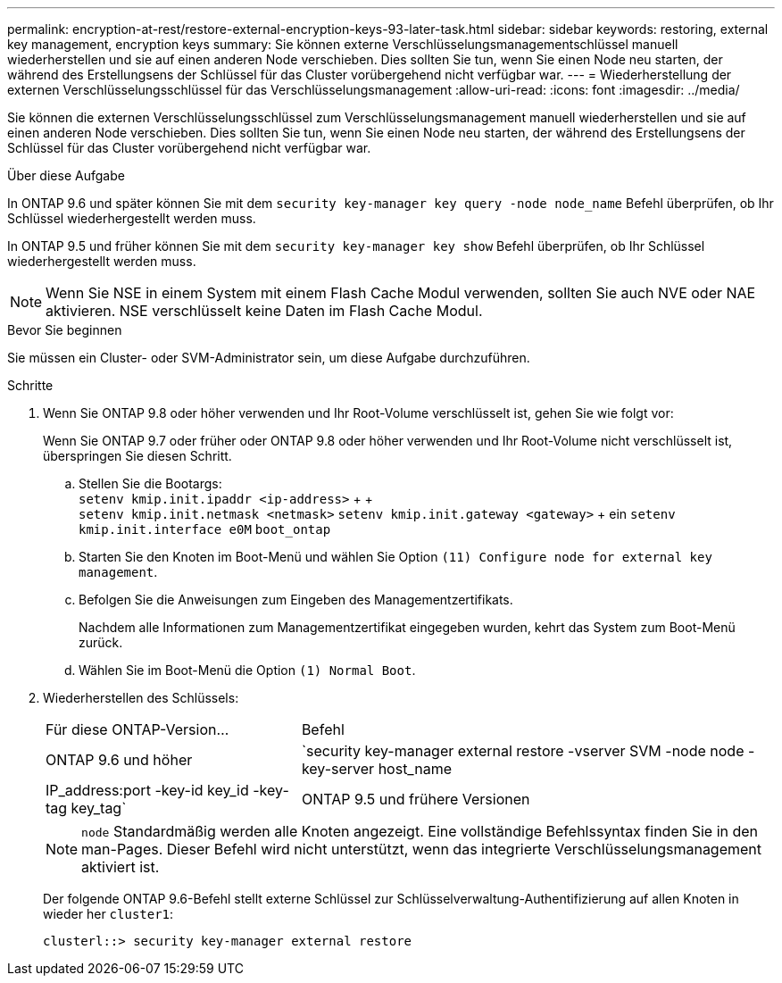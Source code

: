 ---
permalink: encryption-at-rest/restore-external-encryption-keys-93-later-task.html 
sidebar: sidebar 
keywords: restoring, external key management, encryption keys 
summary: Sie können externe Verschlüsselungsmanagementschlüssel manuell wiederherstellen und sie auf einen anderen Node verschieben. Dies sollten Sie tun, wenn Sie einen Node neu starten, der während des Erstellungsens der Schlüssel für das Cluster vorübergehend nicht verfügbar war. 
---
= Wiederherstellung der externen Verschlüsselungsschlüssel für das Verschlüsselungsmanagement
:allow-uri-read: 
:icons: font
:imagesdir: ../media/


[role="lead"]
Sie können die externen Verschlüsselungsschlüssel zum Verschlüsselungsmanagement manuell wiederherstellen und sie auf einen anderen Node verschieben. Dies sollten Sie tun, wenn Sie einen Node neu starten, der während des Erstellungsens der Schlüssel für das Cluster vorübergehend nicht verfügbar war.

.Über diese Aufgabe
In ONTAP 9.6 und später können Sie mit dem `security key-manager key query -node node_name` Befehl überprüfen, ob Ihr Schlüssel wiederhergestellt werden muss.

In ONTAP 9.5 und früher können Sie mit dem `security key-manager key show` Befehl überprüfen, ob Ihr Schlüssel wiederhergestellt werden muss.


NOTE: Wenn Sie NSE in einem System mit einem Flash Cache Modul verwenden, sollten Sie auch NVE oder NAE aktivieren. NSE verschlüsselt keine Daten im Flash Cache Modul.

.Bevor Sie beginnen
Sie müssen ein Cluster- oder SVM-Administrator sein, um diese Aufgabe durchzuführen.

.Schritte
. Wenn Sie ONTAP 9.8 oder höher verwenden und Ihr Root-Volume verschlüsselt ist, gehen Sie wie folgt vor:
+
Wenn Sie ONTAP 9.7 oder früher oder ONTAP 9.8 oder höher verwenden und Ihr Root-Volume nicht verschlüsselt ist, überspringen Sie diesen Schritt.

+
.. Stellen Sie die Bootargs: +
`setenv kmip.init.ipaddr <ip-address>` + + +
`setenv kmip.init.netmask <netmask>`
`setenv kmip.init.gateway <gateway>` + ein
`setenv kmip.init.interface e0M`
`boot_ontap`
.. Starten Sie den Knoten im Boot-Menü und wählen Sie Option `(11) Configure node for external key management`.
.. Befolgen Sie die Anweisungen zum Eingeben des Managementzertifikats.
+
Nachdem alle Informationen zum Managementzertifikat eingegeben wurden, kehrt das System zum Boot-Menü zurück.

.. Wählen Sie im Boot-Menü die Option `(1) Normal Boot`.


. Wiederherstellen des Schlüssels:
+
[cols="35,65"]
|===


| Für diese ONTAP-Version... | Befehl 


 a| 
ONTAP 9.6 und höher
 a| 
`security key-manager external restore -vserver SVM -node node -key-server host_name|IP_address:port -key-id key_id -key-tag key_tag`



 a| 
ONTAP 9.5 und frühere Versionen
 a| 
`security key-manager restore -node node -address IP_address -key-id key_id -key-tag key_tag`

|===
+
[NOTE]
====
`node` Standardmäßig werden alle Knoten angezeigt. Eine vollständige Befehlssyntax finden Sie in den man-Pages. Dieser Befehl wird nicht unterstützt, wenn das integrierte Verschlüsselungsmanagement aktiviert ist.

====
+
Der folgende ONTAP 9.6-Befehl stellt externe Schlüssel zur Schlüsselverwaltung-Authentifizierung auf allen Knoten in wieder her `cluster1`:

+
[listing]
----
clusterl::> security key-manager external restore
----

